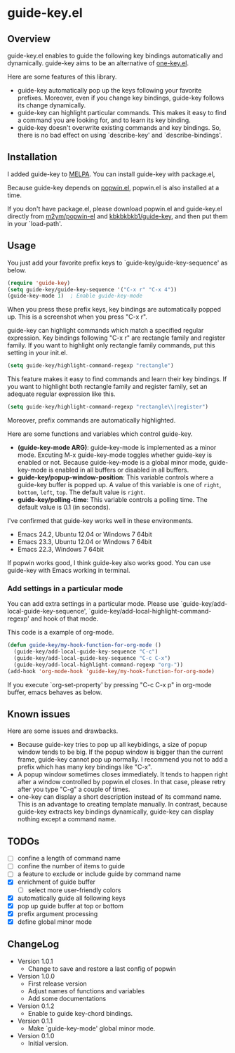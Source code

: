 * guide-key.el
** Overview
guide-key.el enables to guide the following key bindings automatically and
dynamically. guide-key aims to be an alternative of [[http://emacswiki.org/emacs/one-key.el][one-key.el]].

Here are some features of this library.
- guide-key automatically pop up the keys following your favorite
  prefixes. Moreover, even if you change key bindings, guide-key follows its
  change dynamically.
- guide-key can highlight particular commands. This makes it easy to find a
  command you are looking for, and to learn its key binding.
- guide-key doesn't overwrite existing commands and key bindings. So, there
  is no bad effect on using `describe-key' and `describe-bindings'.
** Installation
I added guide-key to [[http://melpa.milkbox.net/][MELPA]]. You can install guide-key with package.el,

[[http://www.kaichan.mydns.jp/~kai/wordpress/wp-content/uploads/2012/12/wpid-guide-key-package-install.png]]

Because guide-key depends on [[https://github.com/m2ym/popwin-el][popwin.el]], popwin.el is also installed at a
time.

If you don't have package.el, please download popwin.el and guide-key.el
directly from [[https://github.com/m2ym/popwin-el][m2ym/popwin-el]] and [[https://github.com/kbkbkbkb1/guide-key][kbkbkbkb1/guide-key]], and then put them in
your `load-path'.
** Usage
You just add your favorite prefix keys to `guide-key/guide-key-sequence' as
below.
#+BEGIN_SRC emacs-lisp
(require 'guide-key)
(setq guide-key/guide-key-sequence '("C-x r" "C-x 4"))
(guide-key-mode 1)  ; Enable guide-key-mode
#+END_SRC
When you press these prefix keys, key bindings are automatically popped up.
This is a screenshot when you press "C-x r".

[[http://www.kaichan.mydns.jp/~kai/wordpress/wp-content/uploads/2012/12/wpid-guide-key-example.png]]

guide-key can highlight commands which match a specified regular expression.
Key bindings following "C-x r" are rectangle family and register family.
If you want to highlight only rectangle family commands, put this setting
in your init.el.
#+BEGIN_SRC emacs-lisp
(setq guide-key/highlight-command-regexp "rectangle")
#+END_SRC

[[http://www.kaichan.mydns.jp/~kai/wordpress/wp-content/uploads/2012/12/wpid-guide-key-example2.png]]

This feature makes it easy to find commands and learn their key bindings. If
you want to highlight both rectangle family and register family, set an
adequate regular expression like this.
#+BEGIN_SRC emacs-lisp
(setq guide-key/highlight-command-regexp "rectangle\\|register")
#+END_SRC
Moreover, prefix commands are automatically highlighted.

Here are some functions and variables which control guide-key.
- *(guide-key-mode ARG)*: guide-key-mode is implemented as a minor mode.
     Excuting M-x guide-key-mode toggles whether guide-key is enabled or not.
     Because guide-key-mode is a global minor mode, guide-key-mode is enabled
     in all buffers or disabled in all buffers.
- *guide-key/popup-window-position*: This variable controls where a guide-key
     buffer is popped up. A value of this variable is one of ~right~, ~bottom~,
     ~left~, ~top~. The default value is ~right~.
- *guide-key/polling-time*: This variable controls a polling time. The
     default value is 0.1 (in seconds).

I've confirmed that guide-key works well in these environments.
- Emacs 24.2, Ubuntu 12.04 or Windows 7 64bit
- Emacs 23.3, Ubuntu 12.04 or Windows 7 64bit
- Emacs 22.3, Windows 7 64bit
If popwin works good, I think guide-key also works good. You can use
guide-key with Emacs working in terminal.
*** Add settings in a particular mode
You can add extra settings in a particular mode. Please use
`guide-key/add-local-guide-key-sequence',
`guide-key/add-local-highlight-command-regexp' and hook of
that mode.

This code is a example of org-mode.
#+BEGIN_SRC emacs-lisp
(defun guide-key/my-hook-function-for-org-mode ()
  (guide-key/add-local-guide-key-sequence "C-c")
  (guide-key/add-local-guide-key-sequence "C-c C-x")
  (guide-key/add-local-highlight-command-regexp "org-"))
(add-hook 'org-mode-hook 'guide-key/my-hook-function-for-org-mode)
#+END_SRC
If you execute `org-set-property' by pressing "C-c C-x p" in org-mode buffer,
emacs behaves as below.

[[http://www.kaichan.mydns.jp/~kai/wordpress/wp-content/uploads/2012/12/wpid-guide-key-example-org-anime.gif]]
** Known issues
Here are some issues and drawbacks.
- Because guide-key tries to pop up all keybidings, a size of popup window
  tends to be big. If the popup window is bigger than the current frame,
  guide-key cannot pop up normally. I recommend you not to add a prefix which
  has many key bindings like "C-x".
- A popup window sometimes closes immediately. It tends to happen right after
  a window controlled by popwin.el closes. In that case, please retry after
  you type "C-g" a couple of times.
- one-key can display a short description instead of its command name.  This
  is an advantage to creating template manually. In contrast, because
  guide-key extracts key bindings dynamically, guide-key can display nothing
  except a command name.
** TODOs
- [ ] confine a length of command name
- [ ] confine the number of items to guide
- [ ] a feature to exclude or include guide by command name
- [X] enrichment of guide buffer
  - [ ] select more user-friendly colors
- [X] automatically guide all following keys
- [X] pop up guide buffer at top or bottom
- [X] prefix argument processing
- [X] define global minor mode
** ChangeLog
- Version 1.0.1
  - Change to save and restore a last config of popwin
- Version 1.0.0
  - First release version
  - Adjust names of functions and variables
  - Add some documentations
- Version 0.1.2
  - Enable to guide key-chord bindings.
- Version 0.1.1
  - Make `guide-key-mode' global minor mode.
- Version 0.1.0
  - Initial version.

